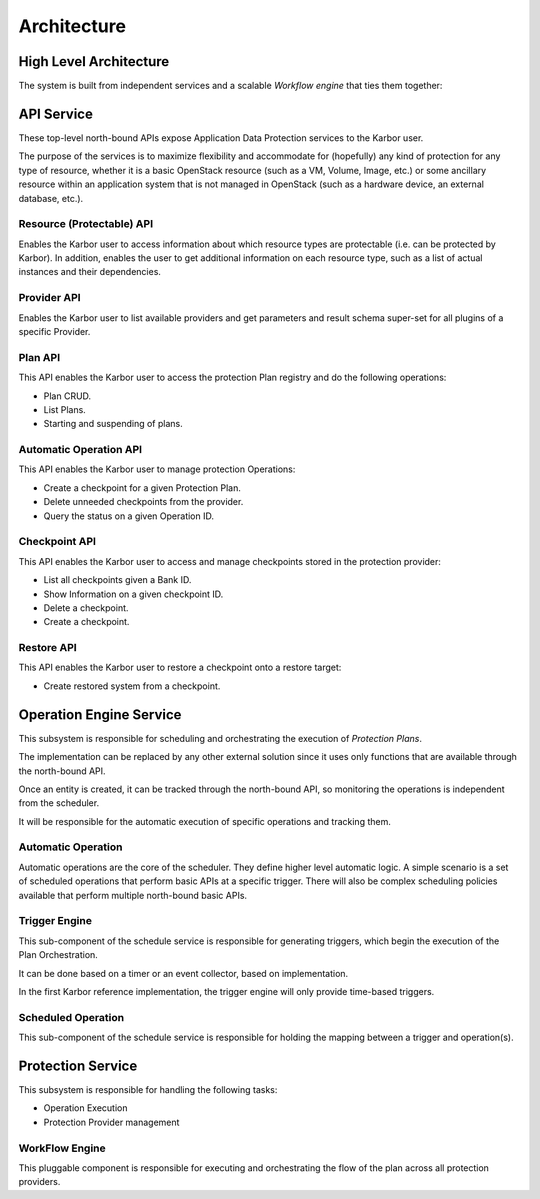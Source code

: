 ============
Architecture
============

High Level Architecture
=======================
.. image:: https://raw.githubusercontent.com/openstack/karbor/master/doc/images/
    high_level_architecture.png
    :alt: Solution Overview
    :width: 600
    :align: center

The system is built from independent services and a scalable *Workflow
engine* that ties them together:

API Service
===========

.. image:: https://raw.githubusercontent.com/openstack/karbor/master/doc/images/
    karbor-api.png
    :width: 600

These top-level north-bound APIs expose Application Data Protection services to
the Karbor user.

The purpose of the services is to maximize flexibility and accommodate for
(hopefully) any kind of protection for any type of resource, whether it is a
basic OpenStack resource (such as a VM, Volume, Image, etc.) or some ancillary
resource within an application system that is not managed in OpenStack (such as
a hardware device, an external database, etc.).


Resource (Protectable) API
--------------------------

Enables the Karbor user to access information about which resource types are
protectable (i.e. can be protected by Karbor).  In addition, enables the user to
get  additional information on each resource type, such as a list of actual
instances and their dependencies.

Provider API
------------

Enables the Karbor user to list available providers and get parameters and
result schema super-set for all plugins of a specific Provider.

Plan API
--------

This API enables the Karbor user to access the protection Plan registry and do
the following operations:

-  Plan CRUD.
-  List Plans.
-  Starting and suspending of plans.

Automatic Operation API
-----------------------

This API enables the Karbor user to manage protection Operations:

-  Create a checkpoint for a given Protection Plan.
-  Delete unneeded checkpoints from the provider.
-  Query the status on a given Operation ID.

Checkpoint API
--------------

This API enables the Karbor user to access and manage checkpoints stored in
the protection provider:

-  List all checkpoints given a Bank ID.
-  Show Information on a given checkpoint ID.
-  Delete a checkpoint.
-  Create a checkpoint.

Restore API
-----------

This API enables the Karbor user to restore a checkpoint onto a restore target:

-  Create restored system from a checkpoint.

Operation Engine Service
========================

This subsystem is responsible for scheduling and orchestrating the execution of
*Protection Plans*.

The implementation can be replaced by any other external solution since it uses
only functions that are available through the north-bound API.

Once an entity is created, it can be tracked through the north-bound API,
so monitoring the operations is independent from the scheduler.

It will be responsible for the automatic execution of specific operations
and tracking them.

Automatic Operation
-------------------

Automatic operations are the core of the scheduler. They define higher level
automatic logic. A simple scenario is a set of scheduled operations that
perform basic APIs at a specific trigger. There will also be complex scheduling
policies available that perform multiple north-bound basic APIs.

Trigger Engine
--------------

This sub-component of the schedule service is responsible for generating
triggers, which begin the execution of the Plan Orchestration.

It can be done based on a timer or an event collector, based on implementation.

In the first Karbor reference implementation, the trigger engine will only
provide time-based triggers.

Scheduled Operation
-------------------

This sub-component of the schedule service is responsible for holding the
mapping between a trigger and operation(s).

Protection Service
==================

This subsystem is responsible for handling the following tasks:

-  Operation Execution
-  Protection Provider management

WorkFlow Engine
---------------

This pluggable component is responsible for executing and orchestrating the
flow of the plan across all protection providers.
